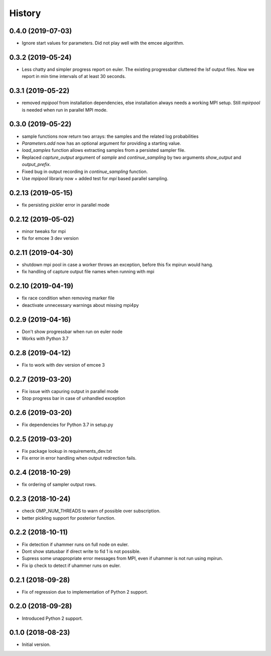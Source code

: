 =======
History
=======

0.4.0 (2019-07-03)
-------------------
- Ignore start values for parameters. Did not play well with the emcee algorithm.


0.3.2 (2019-05-24)
-------------------
- Less chatty and simpler progress report on euler. The existing progressbar
  cluttered the lsf output files. Now we report in min time intervals of 
  at least 30 seconds.


0.3.1 (2019-05-22)
-------------------
- removed `mpipool` from installation dependencies, else installation always needs
  a working MPI setup. Still `mpirpool` is needed when run in parallel MPI mode.

0.3.0 (2019-05-22)
-------------------
- sample functions now return two arrays: the samples and the related log probabilities
- `Parameters.add` now has an optional argument for providing a starting value.
- `load_samples` function allows extracting samples from a persisted sampler file.
- Replaced `capture_output` argument of `sample` and `continue_sampling` by two
  arguments `show_output` and `output_prefix`.
- Fixed bug in output recording in `continue_sampling` function.
- Use `mpipool` librariy now + added test for `mpi` based parallel sampling.

0.2.13 (2019-05-15)
-------------------
- fix persisting pickler error in parallel mode

0.2.12 (2019-05-02)
-------------------
- minor tweaks for mpi
- fix for emcee 3 dev version

0.2.11 (2019-04-30)
-------------------
- shutdown mpi pool in case a worker throws an exception, before
  this fix mpirun would hang.
- fix handling of capture output file names when running with mpi

0.2.10 (2019-04-19)
-------------------
- fix race condition when removing marker file
- deactivate unnecessary warnings about missing mpi4py


0.2.9 (2019-04-16)
------------------
* Don't show progressbar when run on euler node
* Works with Python 3.7

0.2.8 (2019-04-12)
------------------
* Fix to work with dev version of emcee 3

0.2.7 (2019-03-20)
------------------
* Fix issue with capuring output in parallel mode
* Stop progress bar in case of unhandled exception


0.2.6 (2019-03-20)
------------------
* Fix dependencies for Python 3.7 in setup.py


0.2.5 (2019-03-20)
------------------

* Fix package lookup in requirements_dev.txt
* Fix error in error handling when output redirection fails.

0.2.4 (2018-10-29)
------------------

* fix ordering of sampler output rows.

0.2.3 (2018-10-24)
------------------

* check OMP_NUM_THREADS to warn of possible  over subscription.
* better pickling support for posterior function.

0.2.2 (2018-10-11)
------------------

* Fix detection if uhammer runs on full node on euler.
* Dont show statusbar if direct write to fid 1 is not possible.
* Supress some unappropriate error messages from MPI, even if
  uhammer is not run using mpirun.
* Fix ip check to detect if uhammer runs on euler.

0.2.1 (2018-09-28)
------------------

* Fix of regression due to implementation of Python 2 support.

0.2.0 (2018-09-28)
------------------

* Introduced Python 2 support.

0.1.0 (2018-08-23)
------------------

* Initial version.

